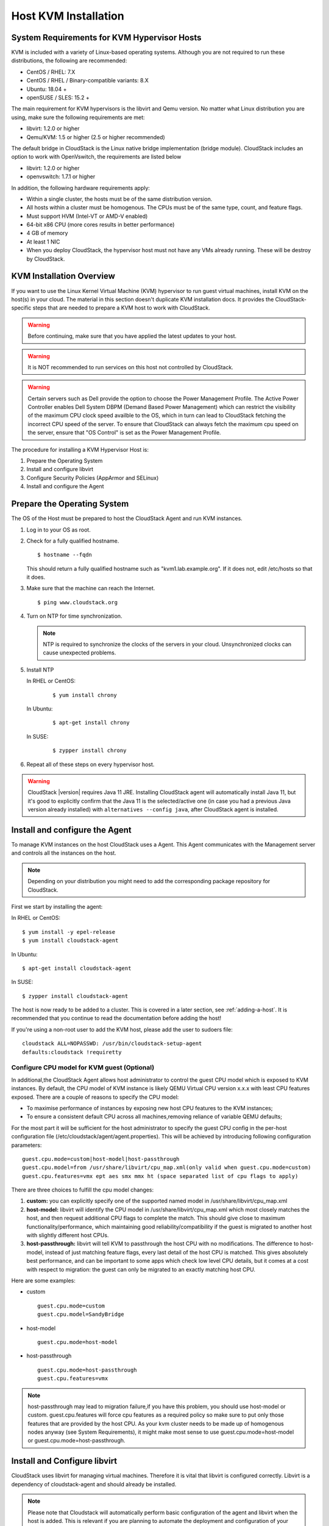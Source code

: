 .. Licensed to the Apache Software Foundation (ASF) under one
   or more contributor license agreements.  See the NOTICE file
   distributed with this work for additional information#
   regarding copyright ownership.  The ASF licenses this file
   to you under the Apache License, Version 2.0 (the
   "License"); you may not use this file except in compliance
   with the License.  You may obtain a copy of the License at
   http://www.apache.org/licenses/LICENSE-2.0
   Unless required by applicable law or agreed to in writing,
   software distributed under the License is distributed on an
   "AS IS" BASIS, WITHOUT WARRANTIES OR CONDITIONS OF ANY
   KIND, either express or implied.  See the License for the
   specific language governing permissions and limitations
   under the License.


Host KVM Installation
---------------------

System Requirements for KVM Hypervisor Hosts
~~~~~~~~~~~~~~~~~~~~~~~~~~~~~~~~~~~~~~~~~~~~

KVM is included with a variety of Linux-based operating systems.
Although you are not required to run these distributions, the following
are recommended:

-  CentOS / RHEL: 7.X

-  CentOS / RHEL / Binary-compatible variants: 8.X

-  Ubuntu: 18.04 +

-  openSUSE / SLES: 15.2 +

The main requirement for KVM hypervisors is the libvirt and Qemu
version. No matter what Linux distribution you are using, make sure the
following requirements are met:

-  libvirt: 1.2.0 or higher

-  Qemu/KVM: 1.5 or higher (2.5 or higher recommended)

The default bridge in CloudStack is the Linux native bridge
implementation (bridge module). CloudStack includes an option to work
with OpenVswitch, the requirements are listed below

-  libvirt: 1.2.0 or higher

-  openvswitch: 1.7.1 or higher

In addition, the following hardware requirements apply:

-  Within a single cluster, the hosts must be of the same distribution
   version.

-  All hosts within a cluster must be homogenous. The CPUs must be of
   the same type, count, and feature flags.

-  Must support HVM (Intel-VT or AMD-V enabled)

-  64-bit x86 CPU (more cores results in better performance)

-  4 GB of memory

-  At least 1 NIC

-  When you deploy CloudStack, the hypervisor host must not have any VMs
   already running. These will be destroy by CloudStack.


KVM Installation Overview
~~~~~~~~~~~~~~~~~~~~~~~~~

If you want to use the Linux Kernel Virtual Machine (KVM) hypervisor to
run guest virtual machines, install KVM on the host(s) in your cloud.
The material in this section doesn't duplicate KVM installation docs. It
provides the CloudStack-specific steps that are needed to prepare a KVM
host to work with CloudStack.

.. warning::
   Before continuing, make sure that you have applied the latest updates to
   your host.

.. warning::
   It is NOT recommended to run services on this host not controlled by
   CloudStack.

.. warning::
   Certain servers such as Dell provide the option to choose the Power Management Profile.
   The Active Power Controller enables Dell System DBPM (Demand Based Power Management)
   which can restrict the visibility of the maximum CPU clock speed availble to the OS,
   which in turn can lead to CloudStack fetching the incorrect CPU speed of the server.
   To ensure that CloudStack can always fetch the maximum cpu speed on the server, ensure
   that "OS Control" is set as the Power Management Profile.

The procedure for installing a KVM Hypervisor Host is:

#. Prepare the Operating System

#. Install and configure libvirt

#. Configure Security Policies (AppArmor and SELinux)

#. Install and configure the Agent


Prepare the Operating System
~~~~~~~~~~~~~~~~~~~~~~~~~~~~

The OS of the Host must be prepared to host the CloudStack Agent and run
KVM instances.

#. Log in to your OS as root.

#. Check for a fully qualified hostname.

   .. parsed-literal::

      $ hostname --fqdn

   This should return a fully qualified hostname such as
   "kvm1.lab.example.org". If it does not, edit /etc/hosts so that it
   does.

#. Make sure that the machine can reach the Internet.

   .. parsed-literal::

      $ ping www.cloudstack.org

#. Turn on NTP for time synchronization.

   .. note::
      NTP is required to synchronize the clocks of the servers in your
      cloud. Unsynchronized clocks can cause unexpected problems.


#. Install NTP

   In RHEL or CentOS:

      .. parsed-literal::

         $ yum install chrony

   In Ubuntu:

      .. parsed-literal::

         $ apt-get install chrony

   In SUSE:

      .. parsed-literal::

         $ zypper install chrony

#. Repeat all of these steps on every hypervisor host.

.. warning::
   CloudStack |version| requires Java 11 JRE. Installing CloudStack agent will
   automatically install Java 11, but it's good to explicitly confirm that the Java 11
   is the selected/active one (in case you had a previous Java version already installed)
   with ``alternatives --config java``, after CloudStack agent is installed.

Install and configure the Agent
~~~~~~~~~~~~~~~~~~~~~~~~~~~~~~~

To manage KVM instances on the host CloudStack uses a Agent. This Agent
communicates with the Management server and controls all the instances
on the host.

.. note::
   Depending on your distribution you might need to add the corresponding package repository
   for CloudStack.

First we start by installing the agent:

In RHEL or CentOS:

.. parsed-literal::

   $ yum install -y epel-release
   $ yum install cloudstack-agent

In Ubuntu:

.. parsed-literal::

   $ apt-get install cloudstack-agent

In SUSE:

.. parsed-literal::

   $ zypper install cloudstack-agent


The host is now ready to be added to a cluster. This is covered in a
later section, see :ref:`adding-a-host`. It is
recommended that you continue to read the documentation before adding
the host!

If you're using a non-root user to add the KVM host, please add the user to
sudoers file:

.. parsed-literal::

   cloudstack ALL=NOPASSWD: /usr/bin/cloudstack-setup-agent
   defaults:cloudstack !requiretty


Configure CPU model for KVM guest (Optional)
^^^^^^^^^^^^^^^^^^^^^^^^^^^^^^^^^^^^^^^^^^^^

In additional,the CloudStack Agent allows host administrator to control
the guest CPU model which is exposed to KVM instances. By default, the
CPU model of KVM instance is likely QEMU Virtual CPU version x.x.x with
least CPU features exposed. There are a couple of reasons to specify the
CPU model:

-  To maximise performance of instances by exposing new host CPU
   features to the KVM instances;

-  To ensure a consistent default CPU across all machines,removing
   reliance of variable QEMU defaults;

For the most part it will be sufficient for the host administrator to
specify the guest CPU config in the per-host configuration file
(/etc/cloudstack/agent/agent.properties). This will be achieved by
introducing following configuration parameters:

.. parsed-literal::

   guest.cpu.mode=custom|host-model|host-passthrough
   guest.cpu.model=from /usr/share/libvirt/cpu_map.xml(only valid when guest.cpu.mode=custom)
   guest.cpu.features=vmx ept aes smx mmx ht (space separated list of cpu flags to apply)

There are three choices to fulfill the cpu model changes:

#. **custom:** you can explicitly specify one of the supported named
   model in /usr/share/libvirt/cpu\_map.xml

#. **host-model:** libvirt will identify the CPU model in
   /usr/share/libvirt/cpu\_map.xml which most closely matches the host,
   and then request additional CPU flags to complete the match. This
   should give close to maximum functionality/performance, which
   maintaining good reliability/compatibility if the guest is migrated
   to another host with slightly different host CPUs.

#. **host-passthrough:** libvirt will tell KVM to passthrough the host
   CPU with no modifications. The difference to host-model, instead of
   just matching feature flags, every last detail of the host CPU is
   matched. This gives absolutely best performance, and can be important
   to some apps which check low level CPU details, but it comes at a
   cost with respect to migration: the guest can only be migrated to an
   exactly matching host CPU.

Here are some examples:

-  custom

   .. parsed-literal::

      guest.cpu.mode=custom
      guest.cpu.model=SandyBridge

-  host-model

   .. parsed-literal::

      guest.cpu.mode=host-model

-  host-passthrough

   .. parsed-literal::

      guest.cpu.mode=host-passthrough
      guest.cpu.features=vmx

.. note::
   host-passthrough may lead to migration failure,if you have this problem,
   you should use host-model or custom. guest.cpu.features will force cpu features
   as a required policy so make sure to put only those features that are provided
   by the host CPU. As your kvm cluster needs to be made up of homogenous nodes anyway
   (see System Requirements), it might make most sense to use guest.cpu.mode=host-model
   or guest.cpu.mode=host-passthrough.

Install and Configure libvirt
~~~~~~~~~~~~~~~~~~~~~~~~~~~~~

CloudStack uses libvirt for managing virtual machines. Therefore it is
vital that libvirt is configured correctly. Libvirt is a dependency of
cloudstack-agent and should already be installed.

.. note::
   Please note that Cloudstack will automatically perform basic configuration of the agent and libvirt when the host is added. This is relevant if you are
   planning to automate the deployment and configuration of your KVM hosts.

#. In order to have live migration working libvirt has to listen for
   unsecured TCP connections. We also need to turn off libvirts attempt
   to use Multicast DNS advertising. Both of these settings are in
   ``/etc/libvirt/libvirtd.conf``

   Set the following parameters:

   .. parsed-literal::

      listen_tls = 0

   .. parsed-literal::

      listen_tcp = 1

   .. parsed-literal::

      tcp_port = "16509"

   .. parsed-literal::

      auth_tcp = "none"

   .. parsed-literal::

      mdns_adv = 0

#. Turning on "listen\_tcp" in libvirtd.conf is not enough, we have to
   change the parameters as well:

   On RHEL or CentOS or SUSE modify ``/etc/sysconfig/libvirtd``:

   Uncomment the following line:

   .. parsed-literal::

      #LIBVIRTD_ARGS="--listen"

   On RHEL 8 / CentOS 8 / SUSE run the following command :

   .. parsed-literal::

      systemctl mask libvirtd.socket libvirtd-ro.socket libvirtd-admin.socket libvirtd-tls.socket libvirtd-tcp.socket


   On Ubuntu modify ``/etc/default/libvirt-bin``

   Uncomment and change the following line

   .. parsed-literal::

      #env libvirtd_opts=""

   so it looks like:

   .. parsed-literal::

      env libvirtd_opts="-l"

#. Restart libvirt

   In RHEL or CentOS or SUSE :

   .. parsed-literal::

        $ systemctl restart libvirtd

   In Ubuntu:

   .. parsed-literal::

      $ systemctl restart libvirt-bin


Configure the Security Policies
~~~~~~~~~~~~~~~~~~~~~~~~~~~~~~~

CloudStack does various things which can be blocked by security
mechanisms like AppArmor and SELinux. These have to be disabled to
ensure the Agent has all the required permissions.

#. Configure SELinux (RHEL, CentOS, SUSE)

   #. Check to see whether SELinux is installed on your machine. If not,
      you can skip this section.

      In RHEL or CentOS, SELinux is installed and enabled by default.
      You can verify this with:

      .. parsed-literal::

         $ rpm -qa | grep selinux

   #. Set the SELINUX variable in ``/etc/selinux/config`` to
      "permissive". This ensures that the permissive setting will be
      maintained after a system reboot.

      In RHEL or CentOS:

      .. parsed-literal::

         $ vi /etc/selinux/config

      Change the following line

      .. parsed-literal::

         SELINUX=enforcing

      to this

      .. parsed-literal::

         SELINUX=permissive

   #. Then set SELinux to permissive starting immediately, without
      requiring a system reboot.

      .. parsed-literal::

         $ setenforce permissive

#. Configure Apparmor (Ubuntu)


   #. Check to see whether AppArmor is installed on your machine. If
      not, you can skip this section.

      In Ubuntu AppArmor is installed and enabled by default. You can
      verify this with:

      .. parsed-literal::

         $ dpkg --list 'apparmor'

   #. Disable the AppArmor profiles for libvirt

      .. parsed-literal::

         $ ln -s /etc/apparmor.d/usr.sbin.libvirtd /etc/apparmor.d/disable/

      .. parsed-literal::

         $ ln -s /etc/apparmor.d/usr.lib.libvirt.virt-aa-helper /etc/apparmor.d/disable/

      .. parsed-literal::

         $ apparmor_parser -R /etc/apparmor.d/usr.sbin.libvirtd

      .. parsed-literal::

         $ apparmor_parser -R /etc/apparmor.d/usr.lib.libvirt.virt-aa-helper


Configuring the Networking
~~~~~~~~~~~~~~~~~~~~~~~~~~

.. warning::
   This is a very important section, please make sure you read this thoroughly.

.. note::
   This section details how to configure bridges using the native
   implementation in Linux. Please refer to the next section if you intend to
   use OpenVswitch

CloudStack uses the network bridges in conjunction with KVM to connect the guest instances to
each other and the outside world.  They also are used to connect the System VMs to your
infrastructure.

By default these bridges are called *cloudbr0* and *cloudbr1* etc, but this can be
changed to be more descriptive.

.. note::
   Ensure that the interfaces names to be used for configuring the bridges match one of the following patterns:
   **'eth*', 'bond*', 'team*', 'vlan*', 'em*', 'p*p*', 'ens*', 'eno*', 'enp*', 'enx*'**.

   Otherwise, the KVM agent will not be able to configure the bridges properly.

.. warning::
   It is essential that you keep the configuration consistent across all of your hypervisors.

There are many ways to configure your networking. Even within the scope of a given
network mode.  Below are a few simple examples.

.. note::
   Since Ubuntu 20.04 the standard for manging network connections is by
   using NetPlan YAML files. Please refer to the Ubuntu man pages for further
   information and set up network connections figuratively.

Network example for Basic Networks
^^^^^^^^^^^^^^^^^^^^^^^^^^^^^^^^^^

In the Basic networking, all of the guests in a given pod will be on the same VLAN/subnet.
It is common to use the native (untagged) VLAN for the private/management network, so in
this example we will have two VLANs, one (native) for your private/management network and one
for the guest network.

We assume that the hypervisor has one NIC (eth0) with one tagged VLAN trunked from the switch:

#. Native VLAN for management network (cloudbr0)
#. VLAN 200 for guest network of the instances (cloudbr1)

In this the following example we give the Hypervisor the IP-Address 192.168.42.11/24
with the gateway 192.168.42.1

.. note::
   The Hypervisor and Management server don't have to be in the same subnet

Configuring the Network Bridges for Basic Networks
^^^^^^^^^^^^^^^^^^^^^^^^^^^^^^^^^^^^^^^^^^^^^^^^^^

It depends on the distribution you are using how to configure these,
below you'll find examples for RHEL/CentOS, SUSE and Ubuntu.

.. note::
   The goal is to have two bridges called 'cloudbr0' and 'cloudbr1' after this
   section. This should be used as a guideline only. The exact configuration
   will depend on your network layout.

Configure RHEL or CentOS for Basic Networks
'''''''''''''''''''''''''''''''''''''''''''

The required packages were installed when libvirt was installed, we can
proceed to configuring the network.

First we configure eth0

.. parsed-literal::

   $ vi /etc/sysconfig/network-scripts/ifcfg-eth0

Make sure it looks similar to:

.. parsed-literal::

   DEVICE=eth0
   HWADDR=00:04:xx:xx:xx:xx
   ONBOOT=yes
   HOTPLUG=no
   BOOTPROTO=none
   TYPE=Ethernet
   BRIDGE=cloudbr0

We now have to configure the VLAN interfaces:

.. parsed-literal::

   $ vi /etc/sysconfig/network-scripts/ifcfg-eth0.200

.. parsed-literal::

   DEVICE=eth0.200
   HWADDR=00:04:xx:xx:xx:xx
   ONBOOT=yes
   HOTPLUG=no
   BOOTPROTO=none
   TYPE=Ethernet
   VLAN=yes
   BRIDGE=cloudbr1

Now that we have the VLAN interfaces configured we can add the bridges on top
of them.

.. parsed-literal::

   $ vi /etc/sysconfig/network-scripts/ifcfg-cloudbr0

Now we configure cloudbr0 and include the Management IP of the hypervisor.

.. note::
   The management IP of the hypervisor doesn't have to be in same subnet/VLAN as the
   management network, but its quite common.

.. parsed-literal::

   DEVICE=cloudbr0
   TYPE=Bridge
   ONBOOT=yes
   BOOTPROTO=none
   IPV6INIT=no
   IPV6_AUTOCONF=no
   DELAY=5
   IPADDR=192.168.42.11
   GATEWAY=192.168.42.1
   NETMASK=255.255.255.0
   STP=yes

We configure cloudbr1 as a plain bridge without an IP address

.. parsed-literal::

   $ vi /etc/sysconfig/network-scripts/ifcfg-cloudbr1

.. parsed-literal::

   DEVICE=cloudbr1
   TYPE=Bridge
   ONBOOT=yes
   BOOTPROTO=none
   IPV6INIT=no
   IPV6_AUTOCONF=no
   DELAY=5
   STP=yes

With this configuration you should be able to restart the network,
although a reboot is recommended to see if everything works properly.

.. warning::
   Make sure you have an alternative way like IPMI or ILO to reach the machine
   in case you made a configuration error and the network stops functioning!

Configure SUSE for Basic Networks
'''''''''''''''''''''''''''''''''''''

The required packages were installed when libvirt was installed, we can
proceed to configuring the network.

First we configure eth0

.. parsed-literal::

   $ vi /etc/sysconfig/network/ifcfg-eth0

Make sure it looks similar to:

.. parsed-literal::

   NAME=eth0
   STARTMODE=auto
   BOOTPROTO=none

We now have to configure the VLAN interfaces:

.. parsed-literal::

   $ vi /etc/sysconfig/network/ifcfg-eth0.200

.. parsed-literal::

   NAME=eth0.200
   STARTMODE=auto
   BOOTPROTO=none
   VLAN_ID=200
   ETHERDEVICE=eth0

Now that we have the VLAN interfaces configured we can add the bridges on top
of them.

.. parsed-literal::

   $ vi /etc/sysconfig/network/ifcfg-cloudbr0

Now we configure cloudbr0 and include the Management IP of the hypervisor.

.. note::
   The management IP of the hypervisor doesn't have to be in same subnet/VLAN as the
   management network, but its quite common.

.. parsed-literal::

   NAME=cloudbr0
   STARTMODE=auto
   BOOTPROTO=static
   BRIDGE=yes
   BRIDGE_PORTS=eth0
   BRIDGE_STP=on
   BRIDGE_FORWARDDELAY=5
   IPADDR=192.168.42.11
   NETMASK=255.255.255.0

Add the gatway in ``/etc/sysconfig/network/routes``

.. parsed-literal::

   default 192.168.42.1 - cloudbr0


We configure cloudbr1 as a plain bridge without an IP address

.. parsed-literal::

   $ vi /etc/sysconfig/network/ifcfg-cloudbr1

.. parsed-literal::

   NAME=cloudbr1
   STARTMODE=auto
   BOOTPROTO=none
   BRIDGE=yes
   BRIDGE_PORTS=eth0.200
   BRIDGE_STP=on
   BRIDGE_FORWARDDELAY=5

With this configuration you should be able to restart the network,
although a reboot is recommended to see if everything works properly.

.. warning::
   Make sure you have an alternative way like IPMI or ILO to reach the machine
   in case you made a configuration error and the network stops functioning!


Configure Ubuntu for Basic Networks
'''''''''''''''''''''''''''''''''''

All the required packages were installed when you installed libvirt, so
we only have to configure the network.

.. parsed-literal::

   $ vi /etc/network/interfaces

Modify the interfaces file to look like this:

.. parsed-literal::

   auto lo
   iface lo inet loopback

   # The primary network interface
   auto eth0
   iface eth0 inet manual

   auto eth0.200
   iface eth0 inet manual

   # management network
   auto cloudbr0
   iface cloudbr0 inet static
       bridge_ports eth0
       bridge_fd 0
       bridge_stp off
       bridge_maxwait 1
       address 192.168.42.11
       netmask 255.255.255.240
       gateway 192.168.42.1
       dns-nameservers 8.8.8.8 8.8.4.4
       dns-domain lab.example.org

   # guest network
   auto cloudbr1
   iface cloudbr1 inet manual
       bridge_ports eth0.200
       bridge_fd 0
       bridge_stp off
       bridge_maxwait 1

With this configuration you should be able to restart the network,
although a reboot is recommended to see if everything works properly.

.. warning::
   Make sure you have an alternative way like IPMI or ILO to reach the machine
   in case you made a configuration error and the network stops functioning!



Network Example for Advanced Networks
^^^^^^^^^^^^^^^^^^^^^^^^^^^^^^^^^^^^^

In the Advanced networking mode, it is most common to have (at least) two physical interfaces per hypervior-host.
We will use the interface eth0 linked to the bridge 'cloudbr0' using the untagged (native) VLAN for hypervisor management.
Additionally we configure the second interface for usage with the bridge 'cloudbr1' for public and guest traffic.
This time there are no VLANs applied by us - CloudStack will add the VLANs as required during actual use.

We again give the Hypervisor the IP-Address 192.168.42.11/24 with
the gateway 192.168.42.1

.. note::
   The Hypervisor and Management server don't have to be in the same subnet


Configuring the Network Bridges for Advanced Networks
^^^^^^^^^^^^^^^^^^^^^^^^^^^^^^^^^^^^^^^^^^^^^^^^^^^^^

It depends on the distribution you are using how to configure these,
below you'll find examples for RHEL/CentOS, SUSE and Ubuntu.

.. note::
   The goal is to have two bridges called 'cloudbr0' and 'cloudbr1' after this
   section. This should be used as a guideline only. The exact configuration
   will depend on your network layout.


Configure RHEL/CentOS for Advanced Networks
'''''''''''''''''''''''''''''''''''''''''''

The required packages were installed when libvirt was installed, we can
proceed to configuring the network.

First we configure eth0

.. parsed-literal::

   $ vi /etc/sysconfig/network-scripts/ifcfg-eth0

Make sure it looks similar to:

.. parsed-literal::

   DEVICE=eth0
   HWADDR=00:04:xx:xx:xx:xx
   ONBOOT=yes
   HOTPLUG=no
   BOOTPROTO=none
   TYPE=Ethernet
   BRIDGE=cloudbr0

We now have to configure the second network-interface for use in guest VLANs:

.. parsed-literal::

   $ vi /etc/sysconfig/network-scripts/ifcfg-eth1

.. parsed-literal::

   DEVICE=eth1
   HWADDR=00:04:xx:xx:xx:xx
   ONBOOT=yes
   HOTPLUG=no
   BOOTPROTO=none
   TYPE=Ethernet
   BRIDGE=cloudbr1

Now we have the interfaces configured and can add the bridges on top
of them.

.. parsed-literal::

   $ vi /etc/sysconfig/network-scripts/ifcfg-cloudbr0

Now we configure cloudbr0 and include the Management IP of the hypervisor.

.. note::
   The management IP of the hypervisor doesn't have to be in same subnet/VLAN as the
   management network, but its quite common.

.. parsed-literal::

   DEVICE=cloudbr0
   TYPE=Bridge
   ONBOOT=yes
   BOOTPROTO=none
   IPV6INIT=no
   IPV6_AUTOCONF=no
   DELAY=5
   IPADDR=192.168.42.11
   GATEWAY=192.168.42.1
   NETMASK=255.255.255.0
   STP=yes

We configure 'cloudbr1' as a plain bridge without an IP address or dedicated VLAN configuration.

.. parsed-literal::

   $ vi /etc/sysconfig/network-scripts/ifcfg-cloudbr1

.. parsed-literal::

   DEVICE=cloudbr1
   TYPE=Bridge
   ONBOOT=yes
   BOOTPROTO=none
   IPV6INIT=no
   IPV6_AUTOCONF=no
   DELAY=5
   STP=yes

With this configuration you should be able to restart the network,
although a reboot is recommended to see if everything works properly.

.. warning::
   Make sure you have an alternative way like IPMI or ILO to reach the machine
   in case you made a configuration error and the network stops functioning!

Configure SUSE for Advanced Networks
''''''''''''''''''''''''''''''''''''''''

The required packages were installed when libvirt was installed, we can
proceed to configuring the network.

First we configure eth0

.. parsed-literal::

   $ vi /etc/sysconfig/network/ifcfg-eth0

Make sure it looks similar to:

.. parsed-literal::

   NAME=eth0
   STARTMODE=auto
   BOOTPROTO=none

We now have to configure the VLAN interfaces:

.. parsed-literal::

   $ vi /etc/sysconfig/network/ifcfg-eth1

.. parsed-literal::

   NAME=eth1
   STARTMODE=auto
   BOOTPROTO=none

Now we have the VLAN interfaces configured we can add the bridges on top
of them.

.. parsed-literal::

   $ vi /etc/sysconfig/network/ifcfg-cloudbr0

Now we configure cloudbr0 and include the Management IP of the hypervisor.

.. note::
   The management IP of the hypervisor doesn't have to be in same subnet/VLAN as the
   management network, but its quite common.

.. parsed-literal::

   NAME=cloudbr0
   STARTMODE=auto
   BOOTPROTO=static
   BRIDGE=yes
   BRIDGE_PORTS=eth0
   BRIDGE_STP=on
   BRIDGE_FORWARDDELAY=5
   IPADDR=192.168.42.11
   NETMASK=255.255.255.0

Add the gatway in ``/etc/sysconfig/network/routes``

.. parsed-literal::

   default 192.168.42.1 - cloudbr0

We configure cloudbr1 as a plain bridge without an IP address

.. parsed-literal::

   $ vi /etc/sysconfig/network/ifcfg-cloudbr1

.. parsed-literal::

   NAME=cloudbr1
   STARTMODE=auto
   BOOTPROTO=none
   BRIDGE=yes
   BRIDGE_PORTS=eth1
   BRIDGE_STP=on
   BRIDGE_FORWARDDELAY=5

With this configuration you should be able to restart the network,
although a reboot is recommended to see if everything works properly.

.. warning::
   Make sure you have an alternative way like IPMI or ILO to reach the machine
   in case you made a configuration error and the network stops functioning!


Configure Ubuntu for Advanced Networks
''''''''''''''''''''''''''''''''''''''

All the required packages were installed when you installed libvirt, so
we only have to configure the network.

.. parsed-literal::

   $ vi /etc/network/interfaces

Modify the interfaces file to look like this:

.. parsed-literal::

   auto lo
   iface lo inet loopback

   # The primary network interface
   auto eth0
   iface eth0 inet manual

   # The second network interface
   auto eth1
   iface eth1 inet manual

   # management network
   auto cloudbr0
   iface cloudbr0 inet static
       bridge_ports eth0
       bridge_fd 5
       bridge_stp off
       bridge_maxwait 1
       address 192.168.42.11
       netmask 255.255.255.240
       gateway 192.168.42.1
       dns-nameservers 8.8.8.8 8.8.4.4
       dns-domain lab.example.org

   # guest network
   auto cloudbr1
   iface cloudbr1 inet manual
       bridge_ports eth1
       bridge_fd 5
       bridge_stp off
       bridge_maxwait 1

With this configuration you should be able to restart the network,
although a reboot is recommended to see if everything works properly.

.. warning::
   Make sure you have an alternative way like IPMI or ILO to reach the machine
   in case you made a configuration error and the network stops functioning!


Configure the network using OpenVswitch
~~~~~~~~~~~~~~~~~~~~~~~~~~~~~~~~~~~~~~~

.. warning::
   This is a very important section, please make sure you read this thoroughly.

In order to forward traffic to your instances you will need at least two
bridges: *public* and *private*.

By default these bridges are called *cloudbr0* and *cloudbr1*, but you
do have to make sure they are available on each hypervisor.

The most important factor is that you keep the configuration consistent
on all your hypervisors.


Preparing
^^^^^^^^^

To make sure that the native bridge module will not interfere with
openvswitch the bridge module should be added to the denylist (likely named
'denylist') see the modprobe documentation for your distribution on
where to find the denylist. Make sure the module is not loaded either
by rebooting or executing rmmod bridge before executing next steps.

The network configurations below depend on the ifup-ovs and ifdown-ovs
scripts which are part of the openvswitch installation. They should be
installed in /etc/sysconfig/network-scripts/


OpenVswitch Network example
^^^^^^^^^^^^^^^^^^^^^^^^^^^

There are many ways to configure your network. In the Basic networking
mode you should have two VLANs, one for your private network and one
for the public network.

We assume that the hypervisor has one NIC (eth0) with three tagged
VLANs:

#. VLAN 100 for management of the hypervisor

#. VLAN 200 for public network of the instances (cloudbr0)

#. VLAN 300 for private network of the instances (cloudbr1)

On VLAN 100 we give the Hypervisor the IP-Address 192.168.42.11/24 with
the gateway 192.168.42.1

.. note::
   The Hypervisor and Management server don't have to be in the same subnet


Configuring the network bridges for OpenVswitch
^^^^^^^^^^^^^^^^^^^^^^^^^^^^^^^^^^^^^^^^^^^^^^^

It depends on the distribution you are using how to configure these,
below you'll find examples for RHEL/CentOS.

.. note::
   The goal is to have three bridges called 'mgmt0', 'cloudbr0' and 'cloudbr1'
   after this section. This should be used as a guideline only. The exact
   configuration will depend on your network layout.


Configure OpenVswitch
'''''''''''''''''''''

The network interfaces using OpenVswitch are created using the ovs-vsctl
command. This command will configure the interfaces and persist them to
the OpenVswitch database.

First we create a main bridge connected to the eth0 interface. Next we
create three fake bridges, each connected to a specific vlan tag.

.. parsed-literal::

   # ovs-vsctl add-br cloudbr
   # ovs-vsctl add-port cloudbr eth0
   # ovs-vsctl set port cloudbr trunks=100,200,300
   # ovs-vsctl add-br mgmt0 cloudbr 100
   # ovs-vsctl add-br cloudbr0 cloudbr 200
   # ovs-vsctl add-br cloudbr1 cloudbr 300


Configure OpenVswitch in RHEL or CentOS
'''''''''''''''''''''''''''''''''''''''

The required packages were installed when openvswitch and libvirt were
installed, we can proceed to configuring the network.

First we configure eth0

.. parsed-literal::

   $ vi /etc/sysconfig/network-scripts/ifcfg-eth0

Make sure it looks similar to:

.. parsed-literal::

   DEVICE=eth0
   HWADDR=00:04:xx:xx:xx:xx
   ONBOOT=yes
   HOTPLUG=no
   BOOTPROTO=none
   TYPE=Ethernet

We have to configure the base bridge with the trunk.

.. parsed-literal::

   $ vi /etc/sysconfig/network-scripts/ifcfg-cloudbr

.. parsed-literal::

   DEVICE=cloudbr
   ONBOOT=yes
   HOTPLUG=no
   BOOTPROTO=none
   DEVICETYPE=ovs
   TYPE=OVSBridge

We now have to configure the three VLAN bridges:

.. parsed-literal::

   $ vi /etc/sysconfig/network-scripts/ifcfg-mgmt0

.. parsed-literal::

   DEVICE=mgmt0
   ONBOOT=yes
   HOTPLUG=no
   BOOTPROTO=static
   DEVICETYPE=ovs
   TYPE=OVSBridge
   IPADDR=192.168.42.11
   GATEWAY=192.168.42.1
   NETMASK=255.255.255.0

.. parsed-literal::

   $ vi /etc/sysconfig/network-scripts/ifcfg-cloudbr0

.. parsed-literal::

   DEVICE=cloudbr0
   ONBOOT=yes
   HOTPLUG=no
   BOOTPROTO=none
   DEVICETYPE=ovs
   TYPE=OVSBridge

.. parsed-literal::

   $ vi /etc/sysconfig/network-scripts/ifcfg-cloudbr1

.. parsed-literal::

   DEVICE=cloudbr1
   ONBOOT=yes
   HOTPLUG=no
   BOOTPROTO=none
   TYPE=OVSBridge
   DEVICETYPE=ovs

With this configuration you should be able to restart the network,
although a reboot is recommended to see if everything works properly.

.. warning::
   Make sure you have an alternative way like IPMI or ILO to reach the machine
   in case you made a configuration error and the network stops functioning!


Configure OpenVswitch in SUSE
'''''''''''''''''''''''''''''''''

The required packages were installed when openvswitch and libvirt were
installed, we can proceed to configuring the network.

First we configure eth0

.. parsed-literal::

   $ vi /etc/sysconfig/network/ifcfg-eth0

Make sure it looks similar to:

.. parsed-literal::

   NAME=eth0
   STARTMODE=auto
   BOOTPROTO=none


We have to configure the base bridge with the trunk.

.. parsed-literal::

   $ vi /etc/sysconfig/network/ifcfg-cloudbr

.. parsed-literal::

   NAME=cloudbr
   STARTMODE=auto
   BOOTPROTO=none
   OVS_BRIDGE=yes

We now have to configure the three VLAN bridges:

.. parsed-literal::

   $ vi /etc/sysconfig/network/mgmt0

.. parsed-literal::

   NAME=mgmt0
   STARTMODE=auto
   BOOTPROTO=static
   OVS_BRIDGE=yes
   IPADDR=192.168.42.11
   NETMASK=255.255.255.0


Add the gatway in ``/etc/sysconfig/network/routes``

.. parsed-literal::

   default 192.168.42.1 - mgmt0


.. parsed-literal::

   $ vi /etc/sysconfig/network/ifcfg-cloudbr0

.. parsed-literal::

   NAME=cloudbr0
   STARTMODE=auto
   BOOTPROTO=none
   OVS_BRIDGE=yes


.. parsed-literal::

   $ vi /etc/sysconfig/network/ifcfg-cloudbr1

.. parsed-literal::

   NAME=cloudbr1
   STARTMODE=auto
   BOOTPROTO=none
   OVS_BRIDGE=yes

With this configuration you should be able to restart the network,
although a reboot is recommended to see if everything works properly.

.. warning::
   Make sure you have an alternative way like IPMI or ILO to reach the machine
   in case you made a configuration error and the network stops functioning!


Configuring the firewall
~~~~~~~~~~~~~~~~~~~~~~~~

The hypervisor needs to be able to communicate with other hypervisors
and the management server needs to be able to reach the hypervisor.

In order to do so we have to open the following TCP ports (if you are
using a firewall):

#. 22 (SSH)

#. 1798

#. 16509, 16514 (libvirt)

#. 5900 - 6100 (VNC consoles)

#. 49152 - 49216 (libvirt live migration)

It depends on the firewall you are using how to open these ports. Below
you'll find examples how to open these ports in RHEL/CentOS and Ubuntu.


Open ports in RHEL / CentOS / SUSE
^^^^^^^^^^^^^^^^^^^^^^^^^^^^^^^^^^

RHEL and CentOS use iptables for firewalling the system, you can open
extra ports by executing the following iptable commands:

.. parsed-literal::

   $ iptables -I INPUT -p tcp -m tcp --dport 22 -j ACCEPT

.. parsed-literal::

   $ iptables -I INPUT -p tcp -m tcp --dport 1798 -j ACCEPT

.. parsed-literal::

   $ iptables -I INPUT -p tcp -m tcp --dport 16509 -j ACCEPT

.. parsed-literal::

   $ iptables -I INPUT -p tcp -m tcp --dport 16514 -j ACCEPT

.. parsed-literal::

   $ iptables -I INPUT -p tcp -m tcp --dport 5900:6100 -j ACCEPT

.. parsed-literal::

   $ iptables -I INPUT -p tcp -m tcp --dport 49152:49216 -j ACCEPT

These iptable settings are not persistent accross reboots, we have to
save them first.

.. parsed-literal::

   $ iptables-save > /etc/sysconfig/iptables

.. warning::
   On RHEL 8 / CentOS 8 / SUSE, firewalld is the default firewall manager and controls iptables. It is
   recommended that it be disabled ``systemctl stop firewalld ; systemctl disable firewalld``

.. warning::
   On SUSE, iptables are not persisted on reboot, so it is recommended that an iptables and
   ip6tables service be created to ensure that they persist


Open ports in Ubuntu
^^^^^^^^^^^^^^^^^^^^

The default firewall under Ubuntu is UFW (Uncomplicated FireWall), which
is a Python wrapper around iptables.

To open the required ports, execute the following commands:

.. parsed-literal::

   $ ufw allow proto tcp from any to any port 22

.. parsed-literal::

   $ ufw allow proto tcp from any to any port 1798

.. parsed-literal::

   $ ufw allow proto tcp from any to any port 16509

.. parsed-literal::

   $ ufw allow proto tcp from any to any port 16514

.. parsed-literal::

   $ ufw allow proto tcp from any to any port 5900:6100

.. parsed-literal::

   $ ufw allow proto tcp from any to any port 49152:49216

.. note::
   By default UFW is not enabled on Ubuntu. Executing these commands with the
   firewall disabled does not enable the firewall.

   If you have an issue with ufw while using a bridged connection,
   add those two lines at the end of the /etc/ufw/before.rules just before COMMIT

.. parsed-literal::
   sudo vi /etc/ufw/before.rules

.. parsed-literal::
   -A FORWARD -d 192.168.42.11 -j ACCEPT
   -A FORWARD -s 192.168.42.11 -j ACCEPT


Additional Packages Required for Features
~~~~~~~~~~~~~~~~~~~~~~~~~~~~~~~~~~~~~~~~~


Secondary Storage Bypass
^^^^^^^^^^^^^^^^^^^^^^^^

New in 4.11 is the ability to bypass storing a template on secondary storage, and
instead directly downloading a 'template' from an alternate remote location.
In order to facilitate this the **Aria2** (https://aria2.github.io/) package must be
installed on all of your KVM hosts.

As this package often is not available in standard distribution repos, you will need
to install the package from your preferred source.


Volume snapshots
^^^^^^^^^^^^^^^^

CloudStack uses the qemu-img to perform snapshots.  In CentOS >= 6.5, the qemu-img
supplied by RedHat/CentOS ceased to include a '-s' switch which performs snapshots. The
'-s' switch has been restored in latest CentOS/RHEL 7.x versions.

In order to be able to perform volume snapshots on CentOS 6.x (greater than 6.4) you must
replace your version of qemu-img with one which has been patched to include the '-s'
switch.


UEFI legacy / secureboot
^^^^^^^^^^^^^^^^^^^^^^^^

For deploying instances using UEFI legacy / secureboot, there are some further tasks to
perform.
You can find further informations regarding prerequisites at the CloudStack Wiki
(https://cwiki.apache.org/confluence/display/CLOUDSTACK/Enable+UEFI+booting+for+Instance)
as well as limitations for using UEFI in CloudStack.
The options to deploy a instances using UEFI can be found in the "Advanced Mode" section 
of the instance deployment wizard.


Add the host to CloudStack
~~~~~~~~~~~~~~~~~~~~~~~~~~

The host is now ready to be added to a cluster. This is covered in a
later section, see :ref:`adding-a-host`. It is
recommended that you continue to read the documentation before adding
the host!
